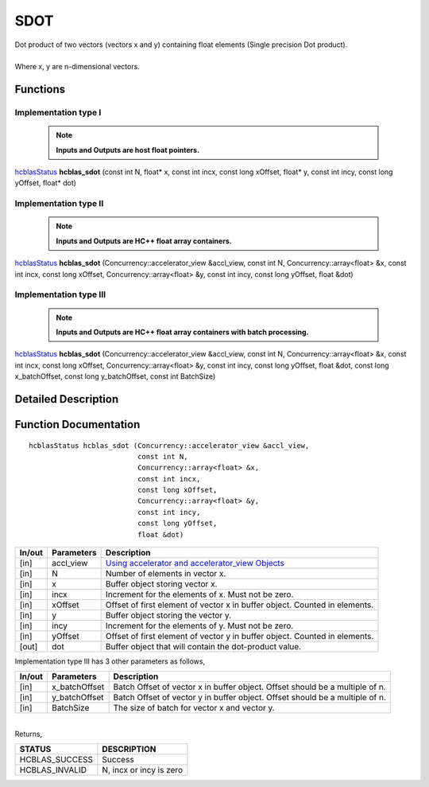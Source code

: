 ####
SDOT
####

| Dot product of two vectors (vectors x and y) containing float elements (Single precision Dot product).
|
| Where x, y are n-dimensional vectors.

Functions
^^^^^^^^^

Implementation type I
---------------------

 .. note:: **Inputs and Outputs are host float pointers.**

`hcblasStatus <HCBLAS_TyPES.html>`_ **hcblas_sdot** (const int N, float* x, const int incx, const long xOffset, float* y, const int incy, const long yOffset, float* dot)

Implementation type II
----------------------

 .. note:: **Inputs and Outputs are HC++ float array containers.**

`hcblasStatus <HCBLAS_TyPES.html>`_ **hcblas_sdot** (Concurrency::accelerator_view &accl_view, const int N, Concurrency::array<float> &x, const int incx, const long xOffset, Concurrency::array<float> &y, const int incy, const long yOffset, float &dot)

Implementation type III
-----------------------

 .. note:: **Inputs and Outputs are HC++ float array containers with batch processing.**

`hcblasStatus <HCBLAS_TyPES.html>`_ **hcblas_sdot** (Concurrency::accelerator_view &accl_view, const int N, Concurrency::array<float> &x, const int incx, const long xOffset, Concurrency::array<float> &y, const int incy, const long yOffset, float &dot, const long x_batchOffset, const long y_batchOffset, const int BatchSize) 

Detailed Description
^^^^^^^^^^^^^^^^^^^^

Function Documentation
^^^^^^^^^^^^^^^^^^^^^^

::

             hcblasStatus hcblas_sdot (Concurrency::accelerator_view &accl_view, 
                                       const int N,
                                       Concurrency::array<float> &x, 
                                       const int incx, 
                                       const long xOffset,
                                       Concurrency::array<float> &y, 
                                       const int incy, 
                                       const long yOffset, 
                                       float &dot)


+------------+-----------------+--------------------------------------------------------------+
|  In/out    |  Parameters     | Description                                                  |
+============+=================+==============================================================+
|    [in]    |  accl_view      | `Using accelerator and accelerator_view Objects              |  
|            |                 | <https://msdn.microsoft.com/en-us/library/hh873132.aspx>`_   |
+------------+-----------------+--------------------------------------------------------------+
|    [in]    |	N	       | Number of elements in vector x.                              |
+------------+-----------------+--------------------------------------------------------------+
|    [in]    |	x	       | Buffer object storing vector x.                              |
+------------+-----------------+--------------------------------------------------------------+
|    [in]    |  incx           | Increment for the elements of x. Must not be zero.           |
+------------+-----------------+--------------------------------------------------------------+
|    [in]    |	xOffset	       | Offset of first element of vector x in buffer object.        |
|            |                 | Counted in elements.                                         |
+------------+-----------------+--------------------------------------------------------------+
|    [in]    | 	y              | Buffer object storing the vector y.                          |
+------------+-----------------+--------------------------------------------------------------+
|    [in]    |  incy           | Increment for the elements of y. Must not be zero.           |
+------------+-----------------+--------------------------------------------------------------+
|    [in]    |  yOffset        | Offset of first element of vector y in buffer object.        |
|            |                 | Counted in elements.                                         |
+------------+-----------------+--------------------------------------------------------------+
|    [out]   |  dot            | Buffer object that will contain the dot-product value.       |
+------------+-----------------+--------------------------------------------------------------+

| Implementation type III has 3 other parameters as follows,
+------------+-----------------+--------------------------------------------------------------+
|  In/out    |  Parameters     | Description                                                  |
+============+=================+==============================================================+
|    [in]    |  x_batchOffset  | Batch Offset of vector x in buffer object. Offset should be  |
|            |                 | a multiple of n.                                             |
+------------+-----------------+--------------------------------------------------------------+
|    [in]    |  y_batchOffset  | Batch Offset of vector y in buffer object. Offset should be  |
|            |                 | a multiple of n.                                             |
+------------+-----------------+--------------------------------------------------------------+
|    [in]    |  BatchSize      | The size of batch for vector x and vector y.                 |
+------------+-----------------+--------------------------------------------------------------+

|
| Returns,

==============   ===========================
STATUS           DESCRIPTION
==============   ===========================
HCBLAS_SUCCESS    Success
HCBLAS_INVALID    N, incx or incy is zero
==============   =========================== 

